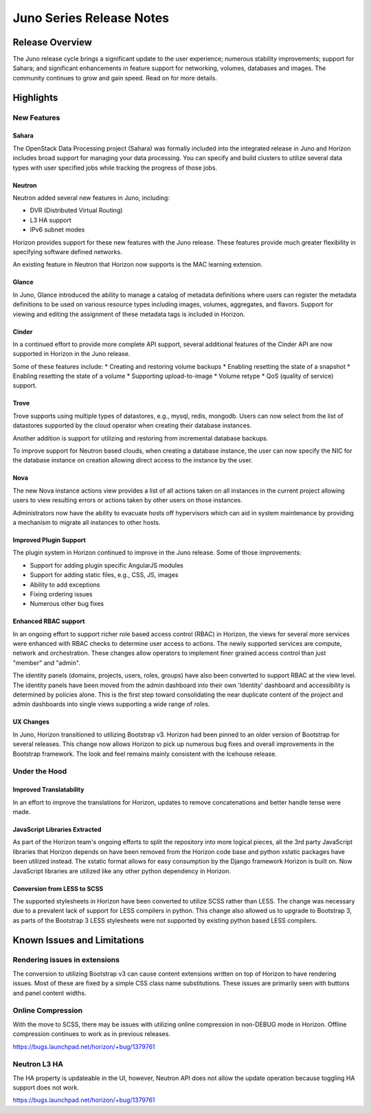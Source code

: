 =========================
Juno Series Release Notes
=========================

Release Overview
================

The Juno release cycle brings a significant update to the user experience;
numerous stability improvements; support for Sahara; and significant
enhancements in feature support for networking, volumes, databases and images.
The community continues to grow and gain speed. Read on for more details.

Highlights
==========

New Features
------------

Sahara
~~~~~~

The OpenStack Data Processing project (Sahara) was formally included into the
integrated release in Juno and Horizon includes broad support for managing your
data processing. You can specify and build clusters to utilize several data
types with user specified jobs while tracking the progress of those jobs.

Neutron
~~~~~~~

Neutron added several new features in Juno, including:

* DVR (Distributed Virtual Routing)
* L3 HA support
* IPv6 subnet modes

Horizon provides support for these new features with the Juno release. These
features provide much greater flexibility in specifying software defined
networks.

An existing feature in Neutron that Horizon now supports is the MAC learning
extension.

Glance
~~~~~~

In Juno, Glance introduced the ability to manage a catalog of metadata
definitions where users can register the metadata definitions to be used on
various resource types including images, volumes, aggregates, and flavors.
Support for viewing and editing the assignment of these metadata tags is
included in Horizon.

Cinder
~~~~~~

In a continued effort to provide more complete API support, several
additional features of the Cinder API are now supported in Horizon in the
Juno release.

Some of these features include:
* Creating and restoring volume backups
* Enabling resetting the state of a snapshot
* Enabling resetting the state of a volume
* Supporting upload-to-image
* Volume retype
* QoS (quality of service) support.

Trove
~~~~~

Trove supports using multiple types of datastores, e.g., mysql, redis, mongodb.
Users can now select from the list of datastores supported by the cloud operator
when creating their database instances.

Another addition is support for utilizing and restoring from incremental
database backups.

To improve support for Neutron based clouds, when creating a database instance,
the user can now specify the NIC for the database instance on creation allowing
direct access to the instance by the user.

Nova
~~~~

The new Nova instance actions view provides a list of all actions taken on
all instances in the current project allowing users to view resulting errors or
actions taken by other users on those instances.

Administrators now have the ability to evacuate hosts off hypervisors which can
aid in system maintenance by providing a mechanism to migrate all instances to
other hosts.

Improved Plugin Support
~~~~~~~~~~~~~~~~~~~~~~~

The plugin system in Horizon continued to improve in the Juno release.
Some of those improvements:

* Support for adding plugin specific AngularJS modules
* Support for adding static files, e.g., CSS, JS, images
* Ability to add exceptions
* Fixing ordering issues
* Numerous other bug fixes

Enhanced RBAC support
~~~~~~~~~~~~~~~~~~~~~

In an ongoing effort to support richer role based access control (RBAC) in
Horizon, the views for several more services were enhanced with RBAC checks to
determine user access to actions.  The newly supported services are compute,
network and orchestration. These changes allow operators to implement finer
grained access control than just "member" and "admin".

The identity panels (domains, projects, users, roles, groups) have also been
converted to support RBAC at the view level. The identity panels have been
moved from the admin dashboard into their own 'Identity' dashboard and
accessibility is determined by policies alone. This is the first step toward
consolidating the near duplicate content of the project and admin dashboards
into single views supporting a wide range of roles.

UX Changes
~~~~~~~~~~

In Juno, Horizon transitioned to utilizing Bootstrap v3. Horizon had been
pinned to an older version of Bootstrap for several releases. This change now
allows Horizon to pick up numerous bug fixes and overall improvements in the
Bootstrap framework. The look and feel remains mainly consistent with the
Icehouse release.

Under the Hood
--------------

Improved Translatability
~~~~~~~~~~~~~~~~~~~~~~~~

In an effort to improve the translations for Horizon, updates to remove
concatenations and better handle tense were made.

JavaScript Libraries Extracted
~~~~~~~~~~~~~~~~~~~~~~~~~~~~~~

As part of the Horizon team's ongoing efforts to split the repository into more
logical pieces, all the 3rd party JavaScript libraries that Horizon depends on
have been removed from the Horizon code base and python xstatic packages have
been utilized instead. The xstatic format allows for easy consumption by the
Django framework Horizon is built on. Now JavaScript libraries are utilized
like any other python dependency in Horizon.

Conversion from LESS to SCSS
~~~~~~~~~~~~~~~~~~~~~~~~~~~~

The supported stylesheets in Horizon have been converted to utilize SCSS rather
than LESS. The change was necessary due to a prevalent lack of support for LESS
compilers in python. This change also allowed us to upgrade to Bootstrap 3, as
parts of the Bootstrap 3 LESS stylesheets were not supported by existing python
based LESS compilers.

Known Issues and Limitations
============================

Rendering issues in extensions
------------------------------
The conversion to utilizing Bootstrap v3 can cause content extensions written
on top of Horizon to have rendering issues. Most of these are fixed by a simple
CSS class name substitutions. These issues are primarily seen with buttons and
panel content widths.

Online Compression
------------------
With the move to SCSS, there may be issues with utilizing online compression in
non-DEBUG mode in Horizon. Offline compression continues to work as in previous
releases.

https://bugs.launchpad.net/horizon/+bug/1379761

Neutron L3 HA
-------------
The HA property is updateable in the UI, however, Neutron API does not allow the
update operation because toggling HA support does not work.

https://bugs.launchpad.net/horizon/+bug/1379761
